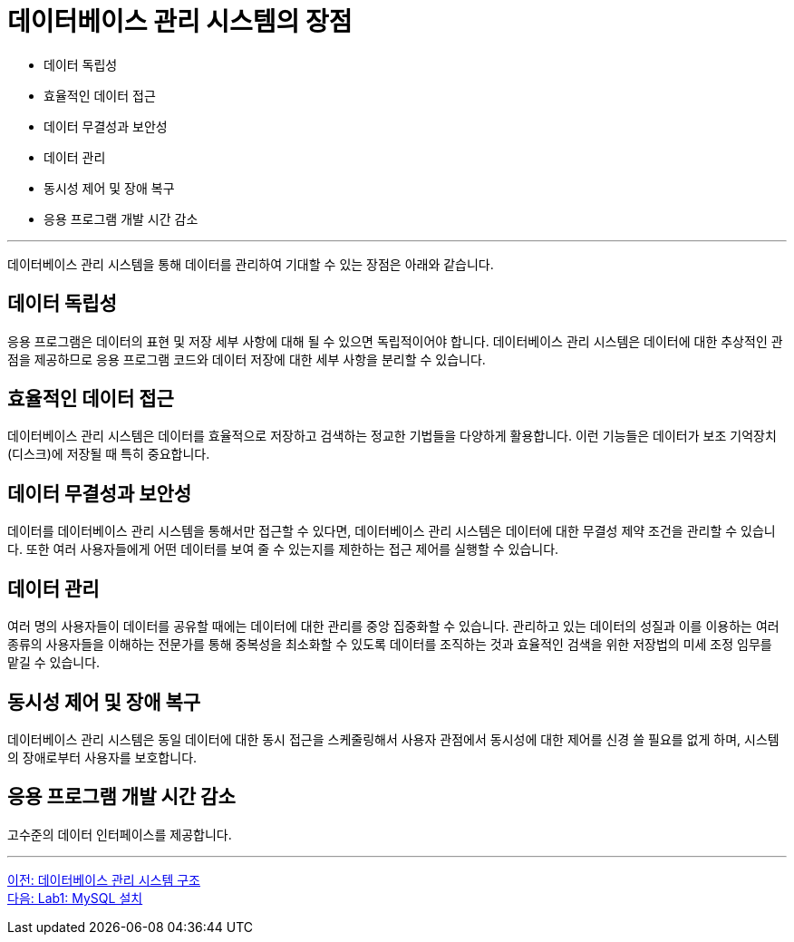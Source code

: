 = 데이터베이스 관리 시스템의 장점

* 데이터 독립성
* 효율적인 데이터 접근
* 데이터 무결성과 보안성
* 데이터 관리
* 동시성 제어 및 장애 복구
* 응용 프로그램 개발 시간 감소

---

데이터베이스 관리 시스템을 통해 데이터를 관리하여 기대할 수 있는 장점은 아래와 같습니다.

== 데이터 독립성
응용 프로그램은 데이터의 표현 및 저장 세부 사항에 대해 될 수 있으면 독립적이어야 합니다. 데이터베이스 관리 시스템은 데이터에 대한 추상적인 관점을 제공하므로 응용 프로그램 코드와 데이터 저장에 대한 세부 사항을 분리할 수 있습니다.

== 효율적인 데이터 접근
데이터베이스 관리 시스템은 데이터를 효율적으로 저장하고 검색하는 정교한 기법들을 다양하게 활용합니다. 이런 기능들은 데이터가 보조 기억장치(디스크)에 저장될 때 특히 중요합니다.

== 데이터 무결성과 보안성
데이터를 데이터베이스 관리 시스템을 통해서만 접근할 수 있다면, 데이터베이스 관리 시스템은 데이터에 대한 무결성 제약 조건을 관리할 수 있습니다. 또한 여러 사용자들에게 어떤 데이터를 보여 줄 수 있는지를 제한하는 접근 제어를 실행할 수 있습니다.

== 데이터 관리
여러 명의 사용자들이 데이터를 공유할 때에는 데이터에 대한 관리를 중앙 집중화할 수 있습니다. 관리하고 있는 데이터의 성질과 이를 이용하는 여러 종류의 사용자들을 이해하는 전문가를 통해 중복성을 최소화할 수 있도록 데이터를 조직하는 것과 효율적인 검색을 위한 저장법의 미세 조정 임무를 맡길 수 있습니다.

== 동시성 제어 및 장애 복구
데이터베이스 관리 시스템은 동일 데이터에 대한 동시 접근을 스케줄링해서 사용자 관점에서 동시성에 대한 제어를 신경 쓸 필요를 없게 하며, 시스템의 장애로부터 사용자를 보호합니다.

== 응용 프로그램 개발 시간 감소
고수준의 데이터 인터페이스를 제공합니다.

---

link:./02-10_dbms_architecture.adoc[이전: 데이터베이스 관리 시스템 구조] +
link:./02-lab01.adoc[다음: Lab1: MySQL 설치]